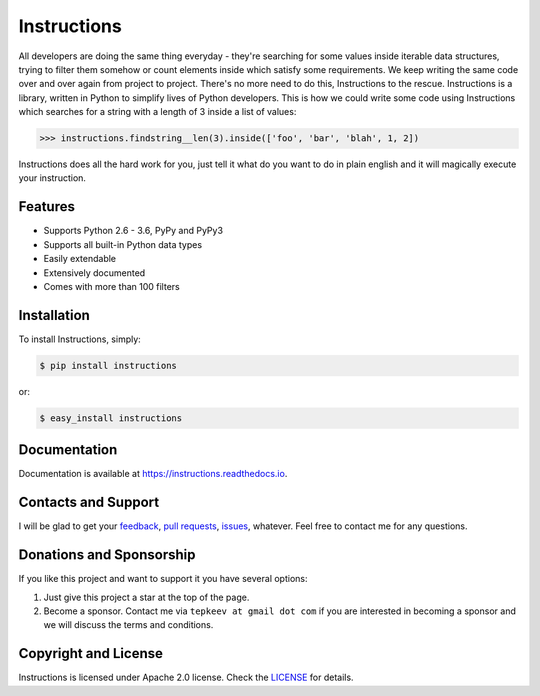 Instructions
============

.. image:: https://badge.fury.io/py/instructions.svg
   :target: https://badge.fury.io/py/instructions

.. image:: https://img.shields.io/travis/maxtepkeev/instructions/master.svg
   :target: https://travis-ci.org/maxtepkeev/instructions

.. image:: https://img.shields.io/coveralls/maxtepkeev/instructions/master.svg
   :target: https://coveralls.io/r/maxtepkeev/instructions?branch=master

All developers are doing the same thing everyday - they're searching for some values inside
iterable data structures, trying to filter them somehow or count elements inside which satisfy
some requirements. We keep writing the same code over and over again from project to project.
There's no more need to do this, Instructions to the rescue. Instructions is a library, written
in Python to simplify lives of Python developers. This is how we could write some code using
Instructions which searches for a string with a length of 3 inside a list of values:

.. code-block:: python

   >>> instructions.findstring__len(3).inside(['foo', 'bar', 'blah', 1, 2])

Instructions does all the hard work for you, just tell it what do you want to do in plain english
and it will magically execute your instruction.

Features
--------

* Supports Python 2.6 - 3.6, PyPy and PyPy3
* Supports all built-in Python data types
* Easily extendable
* Extensively documented
* Comes with more than 100 filters

Installation
------------

To install Instructions, simply:

.. code-block:: bash

   $ pip install instructions

or:

.. code-block:: bash

   $ easy_install instructions

Documentation
-------------

Documentation is available at https://instructions.readthedocs.io.

Contacts and Support
--------------------

I will be glad to get your `feedback <https://github.com/maxtepkeev/instructions/issues>`_, `pull requests
<https://github.com/maxtepkeev/instructions/pulls>`_, `issues <https://github.com/maxtepkeev/instructions/issues>`_,
whatever. Feel free to contact me for any questions.

Donations and Sponsorship
-------------------------

If you like this project and want to support it you have several options:

#. Just give this project a star at the top of the page.
#. Become a sponsor. Contact me via ``tepkeev at gmail dot com`` if you are interested in becoming a sponsor
   and we will discuss the terms and conditions.

Copyright and License
---------------------

Instructions is licensed under Apache 2.0 license. Check the `LICENSE
<https://github.com/maxtepkeev/instructions/blob/master/LICENSE>`_ for details.
